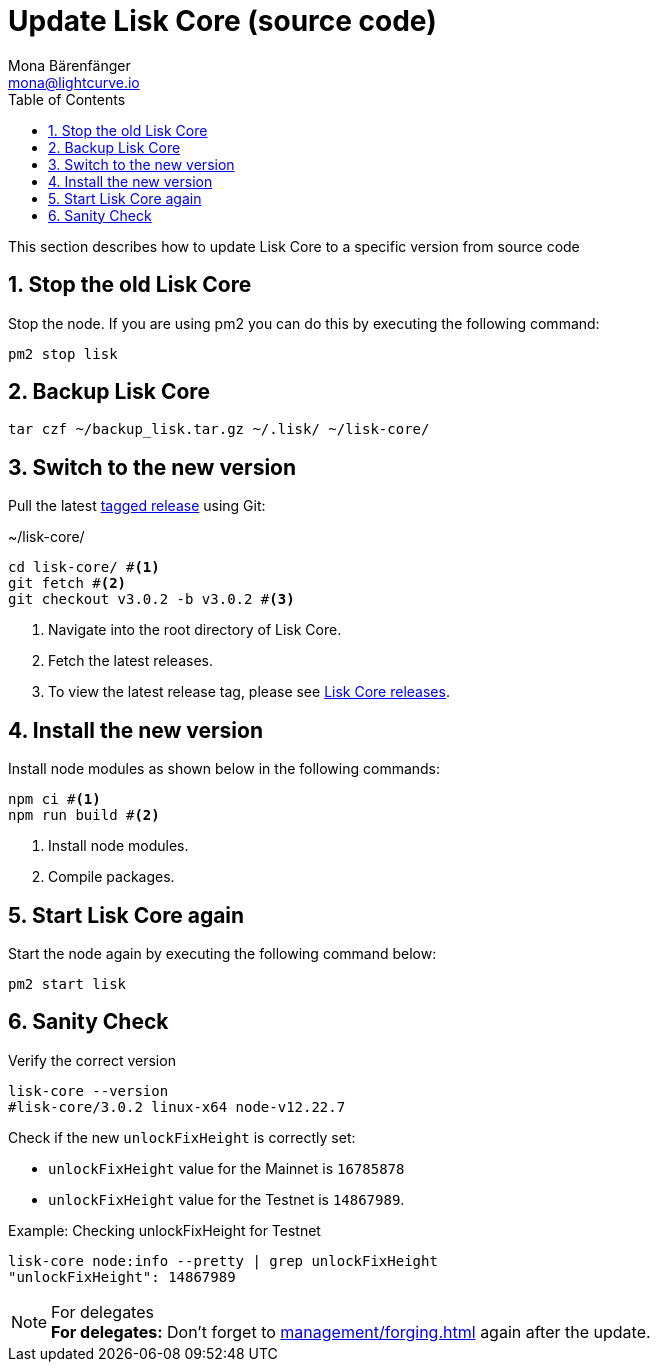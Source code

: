 = Update Lisk Core (source code)
Mona Bärenfänger <mona@lightcurve.io>
:description: How to upgrade Lisk Core from source.
:toc:
:sectnums:

:url_core_releases: https://github.com/LiskHQ/lisk-core/releases

:url_enable_forging: management/forging.adoc

This section describes how to update Lisk Core to a specific version from source code

== Stop the old Lisk Core
Stop the node. If you are using pm2 you can do this by executing the following command:

[source,bash]
----
pm2 stop lisk
----

== Backup Lisk Core

[source,bash]
----
tar czf ~/backup_lisk.tar.gz ~/.lisk/ ~/lisk-core/
----

== Switch to the new version

Pull the latest {url_core_releases}[tagged release^] using Git:

.~/lisk-core/
[source,bash]
----
cd lisk-core/ #<1>
git fetch #<2>
git checkout v3.0.2 -b v3.0.2 #<3>
----

<1> Navigate into the root directory of Lisk Core.
<2> Fetch the latest releases.
<3> To view the latest release tag, please see {url_core_releases}[Lisk Core releases^].

== Install the new version

Install node modules as shown below in the following commands:

[source,bash]
----
npm ci #<1>
npm run build #<2>
----

<1> Install node modules.
<2> Compile packages.

== Start Lisk Core again

Start the node again by executing the following command below:

[source,bash]
----
pm2 start lisk
----

== Sanity Check

Verify the correct version

[source,bash]
----
lisk-core --version
#lisk-core/3.0.2 linux-x64 node-v12.22.7
----

Check if the new `unlockFixHeight` is correctly set:

* `unlockFixHeight` value for the Mainnet is `16785878`
* `unlockFixHeight` value for the Testnet is `14867989`.

.Example: Checking unlockFixHeight for Testnet
[source,bash]
----
lisk-core node:info --pretty | grep unlockFixHeight
"unlockFixHeight": 14867989
----

.For delegates
NOTE: *For delegates:* Don't forget to xref:{url_enable_forging}[] again after the update.
